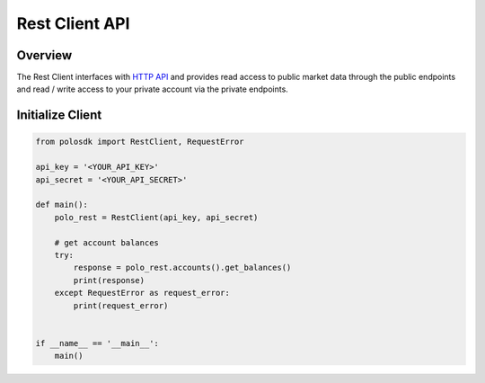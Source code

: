 Rest Client API
===============

Overview
--------

The Rest Client interfaces with `HTTP API <https://docs.sandbox.poloniex.com/#http-api>`_ and provides read access to public market data through the public endpoints and read / write access to your private account via the private endpoints.

Initialize Client
-----------------

.. code:: python

    from polosdk import RestClient, RequestError

    api_key = '<YOUR_API_KEY>'
    api_secret = '<YOUR_API_SECRET>'

    def main():
        polo_rest = RestClient(api_key, api_secret)

        # get account balances
        try:
            response = polo_rest.accounts().get_balances()
            print(response)
        except RequestError as request_error:
            print(request_error)


    if __name__ == '__main__':
        main()